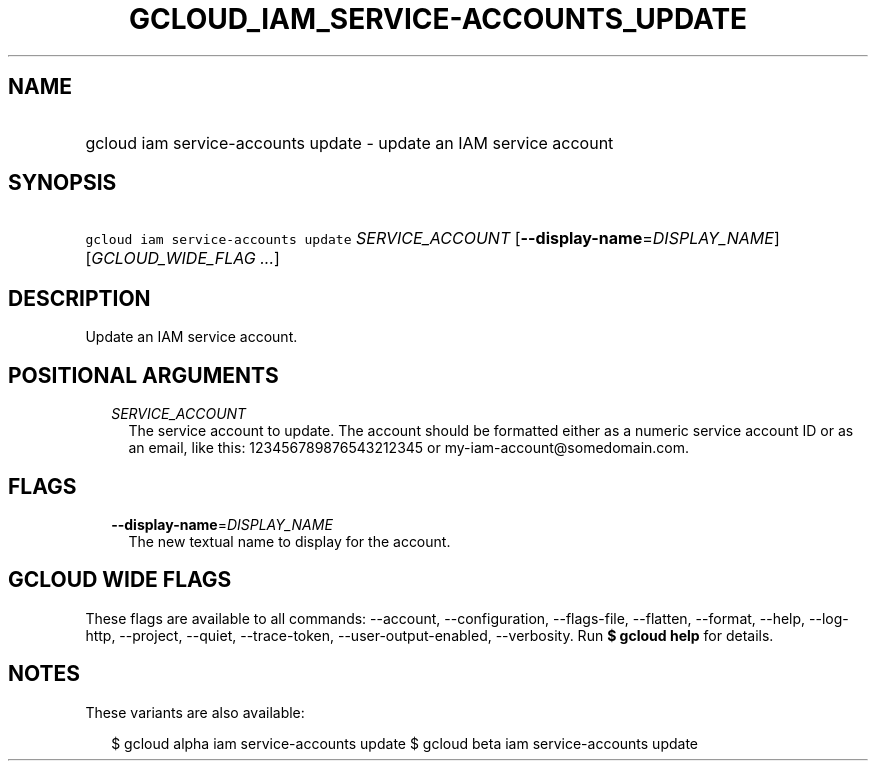 
.TH "GCLOUD_IAM_SERVICE\-ACCOUNTS_UPDATE" 1



.SH "NAME"
.HP
gcloud iam service\-accounts update \- update an IAM service account



.SH "SYNOPSIS"
.HP
\f5gcloud iam service\-accounts update\fR \fISERVICE_ACCOUNT\fR [\fB\-\-display\-name\fR=\fIDISPLAY_NAME\fR] [\fIGCLOUD_WIDE_FLAG\ ...\fR]



.SH "DESCRIPTION"

Update an IAM service account.



.SH "POSITIONAL ARGUMENTS"

.RS 2m
.TP 2m
\fISERVICE_ACCOUNT\fR
The service account to update. The account should be formatted either as a
numeric service account ID or as an email, like this: 123456789876543212345 or
my\-iam\-account@somedomain.com.


.RE
.sp

.SH "FLAGS"

.RS 2m
.TP 2m
\fB\-\-display\-name\fR=\fIDISPLAY_NAME\fR
The new textual name to display for the account.


.RE
.sp

.SH "GCLOUD WIDE FLAGS"

These flags are available to all commands: \-\-account, \-\-configuration,
\-\-flags\-file, \-\-flatten, \-\-format, \-\-help, \-\-log\-http, \-\-project,
\-\-quiet, \-\-trace\-token, \-\-user\-output\-enabled, \-\-verbosity. Run \fB$
gcloud help\fR for details.



.SH "NOTES"

These variants are also available:

.RS 2m
$ gcloud alpha iam service\-accounts update
$ gcloud beta iam service\-accounts update
.RE

